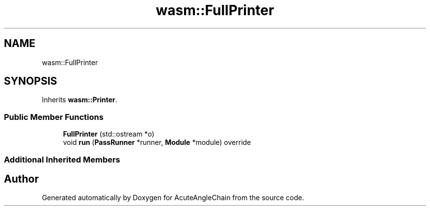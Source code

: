.TH "wasm::FullPrinter" 3 "Sun Jun 3 2018" "AcuteAngleChain" \" -*- nroff -*-
.ad l
.nh
.SH NAME
wasm::FullPrinter
.SH SYNOPSIS
.br
.PP
.PP
Inherits \fBwasm::Printer\fP\&.
.SS "Public Member Functions"

.in +1c
.ti -1c
.RI "\fBFullPrinter\fP (std::ostream *o)"
.br
.ti -1c
.RI "void \fBrun\fP (\fBPassRunner\fP *runner, \fBModule\fP *module) override"
.br
.in -1c
.SS "Additional Inherited Members"


.SH "Author"
.PP 
Generated automatically by Doxygen for AcuteAngleChain from the source code\&.
